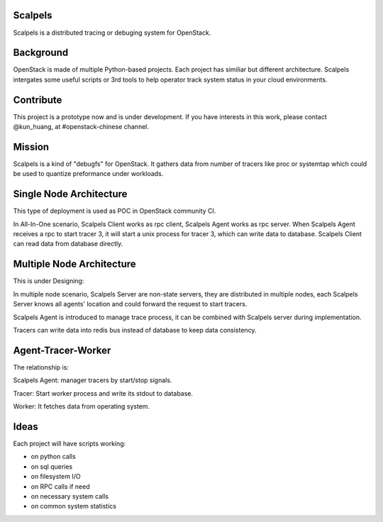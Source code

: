 Scalpels
========
Scalpels is a distributed tracing or debuging system for OpenStack.

Background
==========
OpenStack is made of multiple Python-based projects. Each project has similiar but different architecture. Scalpels intergates some useful scripts or 3rd tools to help operator track system status in your cloud environments.

Contribute
==========
This project is a prototype now and is under development. If you have interests in this work, please contact @kun_huang, at #openstack-chinese channel.

Mission
=======
Scalpels is a kind of "debugfs" for OpenStack. It gathers data from number of tracers like proc or systemtap which could be used to quantize preformance under workloads.

Single Node Architecture
========================
This type of deployment is used as POC in OpenStack community CI.

.. image:: doc/source/images/allinone.png
   :alt: All-in-One deployment

In All-In-One scenario, Scalpels Client works as rpc client, Scalpels Agent works as rpc server. When Scalpels Agent receives a rpc to start tracer 3, it will start a unix process for tracer 3, which can write data to database. Scalpels Client can read data from database directly.

Multiple Node Architecture
==========================
This is under Designing:

.. image:: doc/source/images/multiple.png
   :alt: Multiple deployment

In multiple node scenario, Scalpels Server are non-state servers, they are distributed in multiple nodes, each Scalpels Server knows all agents' location and could forward the request to start tracers.

Scalpels Agent is introduced to manage trace process, it can be combined with Scalpels server during implementation.

Tracers can write data into redis bus instead of database to keep data consistency.

Agent-Tracer-Worker
===================
The relationship is:

.. image:: doc/source/images/agent-tracer-worker.png
   :alt: agent-tracer-worker.png

Scalpels Agent: manager tracers by start/stop signals.

Tracer: Start worker process and write its stdout to database.

Worker: It fetches data from operating system.

Ideas
=====
Each project will have scripts working:

* on python calls
* on sql queries
* on filesystem I/O
* on RPC calls if need
* on necessary system calls
* on common system statistics
